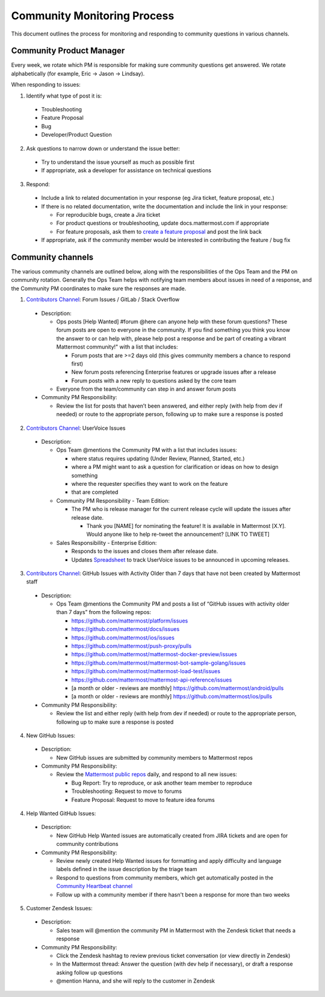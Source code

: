 Community Monitoring Process
============================

This document outlines the process for monitoring and responding to community questions in various channels.

Community Product Manager
--------------------------

Every week, we rotate which PM is responsible for making sure community questions get answered. We rotate alphabetically (for example, Eric -> Jason -> Lindsay).

When responding to issues:

1. Identify what type of post it is:

  - Troubleshooting
  - Feature Proposal
  - Bug
  - Developer/Product Question

2. Ask questions to narrow down or understand the issue better:

  - Try to understand the issue yourself as much as possible first
  - If appropriate, ask a developer for assistance on technical questions

3. Respond:

  - Include a link to related documentation in your response (eg Jira ticket, feature proposal, etc.)
  - If there is no related documentation, write the documentation and include the link in your response:

    - For reproducible bugs, create a Jira ticket
    - For product questions or troubleshooting, update docs.mattermost.com if appropriate
    - For feature proposals, ask them to `create a feature proposal <https://www.mattermost.org/feature-ideas/>`_ and post the link back

  - If appropriate, ask if the community member would be interested in contributing the feature / bug fix


Community channels
------------------

The various community channels are outlined below, along with the responsibilities of the Ops Team and the PM on community rotation. Generally the Ops Team helps with notifying team members about issues in need of a response, and the Community PM coordinates to make sure the responses are made. 

1. `Contributors Channel <https://pre-release.mattermost.com/core/channels/tickets>`_: Forum Issues / GitLab / Stack Overflow

  - Description:

    - Ops posts [Help Wanted] #forum @here can anyone help with these forum questions? These forum posts are open to everyone in the community. If you find something you think you know the answer to or can help with, please help post a response and be part of creating a vibrant Mattermost community!" with a list that includes:

      - Forum posts that are >=2 days old (this gives community members a chance to respond first)
      - New forum posts referencing Enterprise features or upgrade issues after a release
      - Forum posts with a new reply to questions asked by the core team

    - Everyone from the team/community can step in and answer forum posts

  - Community PM Responsibility:

    - Review the list for posts that haven’t been answered, and either reply (with help from dev if needed) or route to the appropriate person, following up to make sure a response is posted
    
2. `Contributors Channel <https://pre-release.mattermost.com/core/channels/tickets>`_: UserVoice Issues

  - Description:

    - Ops Team @mentions the Community PM with a list that includes issues:

      - where status requires updating (Under Review, Planned, Started, etc.)
      - where a PM might want to ask a question for clarification or ideas on how to design something
      - where the requester specifies they want to work on the feature
      - that are completed
      
    - Community PM Responsibility - Team Edition:
    
      - The PM who is release manager for the current release cycle will update the issues after release date.

        - Thank you [NAME] for nominating the feature! It is available in Mattermost [X.Y]. Would anyone like to help re-tweet the announcement? [LINK TO TWEET]

    - Sales Responsibility - Enterprise Edition:
    
      - Responds to the issues and closes them after release date.
        
      - Updates `Spreadsheet <https://docs.google.com/spreadsheets/d/1nljd4cFh-9MXF4DxlUnC8b6bdqijkvi8KHquOmK8M6E/edit#gid=0>`_ to track UserVoice issues to be announced in upcoming releases.

3. `Contributors Channel <https://pre-release.mattermost.com/core/channels/tickets>`_: GitHub Issues with Activity Older than 7 days that have not been created by Mattermost staff

  - Description:

    - Ops Team @mentions the Community PM and posts a list of “GitHub issues with activity older than 7 days” from the following repos:

      - https://github.com/mattermost/platform/issues
      - https://github.com/mattermost/docs/issues
      - https://github.com/mattermost/ios/issues
      - https://github.com/mattermost/push-proxy/pulls
      - https://github.com/mattermost/mattermost-docker-preview/issues
      - https://github.com/mattermost/mattermost-bot-sample-golang/issues
      - https://github.com/mattermost/mattermost-load-test/issues
      - https://github.com/mattermost/mattermost-api-reference/issues
      - [a month or older - reviews are monthly] https://github.com/mattermost/android/pulls
      - [a month or older - reviews are monthly] https://github.com/mattermost/ios/pulls

  - Community PM Responsibility:

    - Review the list and either reply (with help from dev if needed) or route to the appropriate person, following up to make sure a response is posted

4. New GitHub Issues:

  - Description:

    - New GitHub issues are submitted by community members to Mattermost repos

  - Community PM Responsibility:

    - Review the `Mattermost public repos <https://github.com/mattermost>`_ daily, and respond to all new issues:

      - Bug Report: Try to reproduce, or ask another team member to reproduce
      - Troubleshooting: Request to move to forums
      - Feature Proposal: Request to move to feature idea forums

4. Help Wanted GitHub Issues:

 - Description:

   - New GitHub Help Wanted issues are automatically created from JIRA tickets and are open for community contributions

 - Community PM Responsibility:

   - Review newly created Help Wanted issues for formatting and apply difficulty and language labels defined in the issue description by the triage team
   - Respond to questions from community members, which get automatically posted in the `Community Heartbeat channel <https://pre-release.mattermost.com/core/channels/community-heartbeat>`_
   - Follow up with a community member if there hasn't been a response for more than two weeks

5. Customer Zendesk Issues:

  - Description:

    - Sales team will @mention the community PM in Mattermost with the Zendesk ticket that needs a response

  - Community PM Responsibility:

    - Click the Zendesk hashtag to review previous ticket conversation (or view directly in Zendesk)
    - In the Mattermost thread: Answer the question (with dev help if necessary), or draft a response asking follow up questions
    - @mention Hanna, and she will reply to the customer in Zendesk
